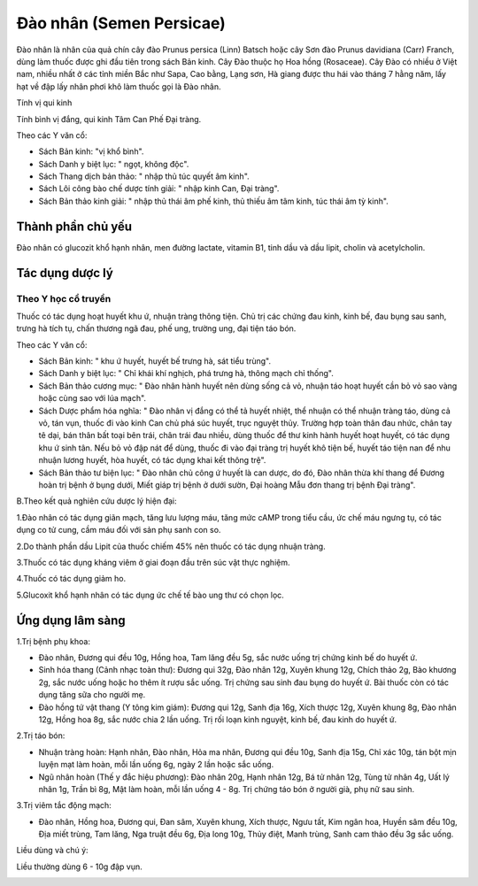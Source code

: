 .. _plants_dao_nhan:

Đào nhân (Semen Persicae)
#########################

Đào nhân là nhân của quả chín cây đào Prunus persica (Linn) Batsch hoặc
cây Sơn đào Prunus davidiana (Carr) Franch, dùng làm thuốc được ghi đầu
tiên trong sách Bản kinh. Cây Đào thuộc họ Hoa hồng (Rosaceae). Cây Đào
có nhiều ở Việt nam, nhiều nhất ở các tỉnh miền Bắc như Sapa, Cao bằng,
Lạng sơn, Hà giang được thu hái vào tháng 7 hằng năm, lấy hạt về đập lấy
nhân phơi khô làm thuốc gọi là Đào nhân.

Tính vị qui kinh

Tính bình vị đắng, qui kinh Tâm Can Phế Đại tràng.

Theo các Y văn cổ:

-  Sách Bản kinh: "vị khổ bình".
-  Sách Danh y biệt lục: " ngọt, không độc".
-  Sách Thang dịch bản thảo: " nhập thủ túc quyết âm kinh".
-  Sách Lôi công bào chế dược tính giải: " nhập kinh Can, Đại tràng".
-  Sách Bản thảo kinh giải: " nhập thủ thái âm phế kinh, thủ thiếu âm
   tâm kinh, túc thái âm tỳ kinh".

Thành phần chủ yếu
==================

Đào nhân có glucozit khổ hạnh nhân, men đường lactate, vitamin B1, tinh
dầu và dầu lipit, cholin và acetylcholin.

Tác dụng dược lý
================

Theo Y học cổ truyền
--------------------

Thuốc có tác dụng hoạt huyết khu ứ, nhuận tràng thông tiện. Chủ trị các
chứng đau kinh, kinh bế, đau bụng sau sanh, trưng hà tích tụ, chấn
thương ngã đau, phế ung, trường ung, đại tiện táo bón.

Theo các Y văn cổ:

-  Sách Bản kinh: " khu ứ huyết, huyết bế trưng hà, sát tiểu trùng".
-  Sách Danh y biệt lục: " Chỉ khái khí nghịch, phá trưng hà, thông mạch
   chỉ thống".
-  Sách Bản thảo cương mục: " Đào nhân hành huyết nên dùng sống cả vỏ,
   nhuận táo hoạt huyết cần bỏ vỏ sao vàng hoặc cùng sao với lúa mạch".
-  Sách Dược phẩm hóa nghĩa: " Đào nhân vị đắng có thể tả huyết nhiệt,
   thể nhuận có thể nhuận tràng táo, dùng cả vỏ, tán vụn, thuốc đi vào
   kinh Can chủ phá súc huyết, trục nguyệt thủy. Trường hợp toàn thân
   đau nhức, chân tay tê dại, bán thân bất toại bên trái, chân trái đau
   nhiều, dùng thuốc để thư kinh hành huyết hoạt huyết, có tác dụng khu
   ứ sinh tân. Nếu bỏ vỏ đập nát để dùng, thuốc đi vào đại tràng trị
   huyết khô tiện bế, huyết táo tiện nan để nhu nhuận lương huyết, hòa
   huyết, có tác dụng khai kết thông trệ".
-  Sách Bản thảo tư biện lục: " Đào nhân chủ công ứ huyết là can dược,
   do đó, Đào nhân thừa khí thang để Đương hoàn trị bệnh ở bụng dưới,
   Miết giáp trị bệnh ở dưới sườn, Đại hoàng Mẫu đơn thang trị bệnh Đại
   tràng".

B.Theo kết quả nghiên cứu dược lý hiện đại:

1.Đào nhân có tác dụng giãn mạch, tăng lưu lượng máu, tăng mức cAMP
trong tiểu cầu, ức chế máu ngưng tụ, có tác dụng co tử cung, cầm máu đối
với sản phụ sanh con so.

2.Do thành phần dầu Lipit của thuốc chiếm 45% nên thuốc có tác dụng
nhuận tràng.

3.Thuốc có tác dụng kháng viêm ở giai đoạn đầu trên súc vật thực nghiệm.

4.Thuốc có tác dụng giảm ho.

5.Glucoxit khổ hạnh nhân có tác dụng ức chế tế bào ung thư có chọn lọc.

Ứng dụng lâm sàng
=================


1.Trị bệnh phụ khoa:

-  Đào nhân, Đương qui đều 10g, Hồng hoa, Tam lăng đều 5g, sắc nước uống
   trị chứng kinh bế do huyết ứ.
-  Sinh hóa thang (Cảnh nhạc toàn thư): Đương qui 32g, Đào nhân 12g,
   Xuyên khung 12g, Chích thảo 2g, Bào khương 2g, sắc nước uống hoặc ho
   thêm ít rượu sắc uống. Trị chứng sau sinh đau bụng do huyết ứ. Bài
   thuốc còn có tác dụng tăng sữa cho người mẹ.
-  Đào hồng tứ vật thang (Y tông kim giám): Đương qui 12g, Sanh địa
   16g, Xích thược 12g, Xuyên khung 8g, Đào nhân 12g, Hồng hoa 8g, sắc
   nước chia 2 lần uống. Trị rối loạn kinh nguyệt, kinh bế, đau kinh do
   huyết ứ.

2.Trị táo bón:

-  Nhuận tràng hoàn: Hạnh nhân, Đào nhân, Hỏa ma nhân, Đương qui đều
   10g, Sanh địa 15g, Chỉ xác 10g, tán bột mịn luyện mạt làm hoàn, mỗi
   lần uống 6g, ngày 2 lần hoặc sắc uống.
-  Ngũ nhân hoàn (Thế y đắc hiệu phương): Đào nhân 20g, Hạnh nhân 12g,
   Bá tử nhân 12g, Tùng tử nhân 4g, Uất lý nhân 1g, Trần bì 8g, Mật làm
   hoàn, mỗi lần uống 4 - 8g. Trị chứng táo bón ở người già, phụ nữ sau
   sinh.

3.Trị viêm tắc động mạch:

-  Đào nhân, Hồng hoa, Đương qui, Đan sâm, Xuyên khung, Xích thược, Ngưu
   tất, Kim ngân hoa, Huyền sâm đều 10g, Địa miết trùng, Tam lăng, Nga
   truật đều 6g, Địa long 10g, Thủy điệt, Manh trùng, Sanh cam thảo đều
   3g sắc uống.

Liều dùng và chú ý:

Liều thường dùng 6 - 10g đập vụn.

..  image:: DAONHAN.JPG
   :width: 50px
   :height: 50px
   :target: DAONHAN_.htm
